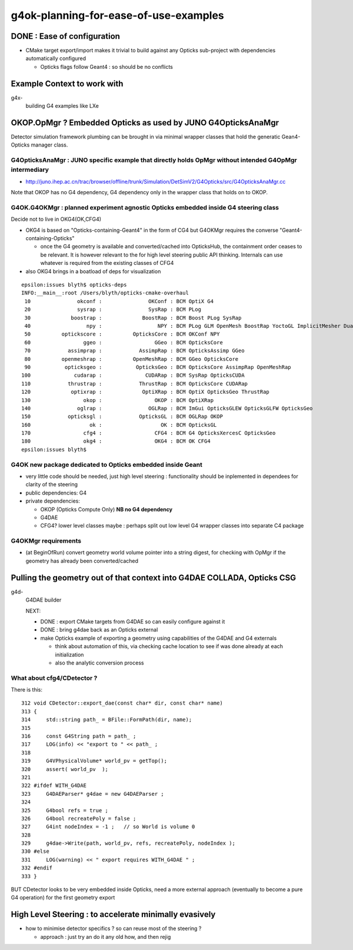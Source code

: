 
g4ok-planning-for-ease-of-use-examples
==========================================

DONE : Ease of configuration 
-------------------------------

* CMake target export/import makes it trivial
  to build against any Opticks sub-project with dependencies
  automatically configured 

  * Opticks flags follow Geant4 : so should be no conflicts 


Example Context to work with
-------------------------------

g4x-
   building G4 examples like LXe 


OKOP.OpMgr ? Embedded Opticks as used by JUNO G4OpticksAnaMgr
----------------------------------------------------------------

Detector simulation framework plumbing can be brought in 
via minimal wrapper classes that hold the generatic Gean4-Opticks manager class.  


G4OpticksAnaMgr : JUNO specific example that directly holds OpMgr without intended G4OpMgr intermediary 
~~~~~~~~~~~~~~~~~~~~~~~~~~~~~~~~~~~~~~~~~~~~~~~~~~~~~~~~~~~~~~~~~~~~~~~~~~~~~~~~~~~~~~~~~~~~~~~~~~~~~~~~~~~~~~

* http://juno.ihep.ac.cn/trac/browser/offline/trunk/Simulation/DetSimV2/G4Opticks/src/G4OpticksAnaMgr.cc

Note that OKOP has no G4 dependency, G4 dependency only in the wrapper class that holds on to OKOP.


G4OK.G4OKMgr : planned experiment agnostic Opticks embedded inside G4 steering class
~~~~~~~~~~~~~~~~~~~~~~~~~~~~~~~~~~~~~~~~~~~~~~~~~~~~~~~~~~~~~~~~~~~~~~~~~~~~~~~~~~~~~~

Decide not to live in OKG4(OK,CFG4) 

* OKG4 is based on "Opticks-containing-Geant4" in the form of CG4 
  but G4OKMgr requires the converse "Geant4-containing-Opticks" 

  * once the G4 geometry is available and converted/cached into OpticksHub, 
    the containment order ceases to be relevant. It is however relevant to the 
    for high level steering public API thinking. 
    Internals can use whatever is required from the existing classes of CFG4 

* also OKG4 brings in a boatload of deps for visualization

::

    epsilon:issues blyth$ opticks-deps
    INFO:__main__:root /Users/blyth/opticks-cmake-overhaul 
     10               okconf :               OKConf : BCM OptiX G4  
     20               sysrap :               SysRap : BCM PLog  
     30             boostrap :             BoostRap : BCM Boost PLog SysRap  
     40                  npy :                  NPY : BCM PLog GLM OpenMesh BoostRap YoctoGL ImplicitMesher DualContouringSample  
     50          optickscore :          OpticksCore : BCM OKConf NPY  
     60                 ggeo :                 GGeo : BCM OpticksCore  
     70            assimprap :            AssimpRap : BCM OpticksAssimp GGeo  
     80          openmeshrap :          OpenMeshRap : BCM GGeo OpticksCore  
     90           opticksgeo :           OpticksGeo : BCM OpticksCore AssimpRap OpenMeshRap  
    100              cudarap :              CUDARap : BCM SysRap OpticksCUDA  
    110            thrustrap :            ThrustRap : BCM OpticksCore CUDARap  
    120             optixrap :             OptiXRap : BCM OptiX OpticksGeo ThrustRap  
    130                 okop :                 OKOP : BCM OptiXRap  
    140               oglrap :               OGLRap : BCM ImGui OpticksGLEW OpticksGLFW OpticksGeo  
    150            opticksgl :            OpticksGL : BCM OGLRap OKOP  
    160                   ok :                   OK : BCM OpticksGL  
    170                 cfg4 :                 CFG4 : BCM G4 OpticksXercesC OpticksGeo  
    180                 okg4 :                 OKG4 : BCM OK CFG4  
    epsilon:issues blyth$ 


G4OK new package dedicated to Opticks embedded inside Geant 
~~~~~~~~~~~~~~~~~~~~~~~~~~~~~~~~~~~~~~~~~~~~~~~~~~~~~~~~~~~~

* very little code should be needed, just high level steering : functionality 
  should be inplemented in dependees for clarity of the steering

* public dependencies: G4
* private dependencies: 

  * OKOP (Opticks Compute Only) **NB no G4 dependency**
  * G4DAE
  * CFG4? lower level classes maybe : perhaps split out low level G4 wrapper
    classes into separate C4 package  
  

G4OKMgr requirements
~~~~~~~~~~~~~~~~~~~~~~~

* (at BeginOfRun) convert geometry world volume pointer into a string digest, 
  for checking with OpMgr if the geometry has already been converted/cached  


Pulling the geometry out of that context into G4DAE COLLADA, Opticks CSG
---------------------------------------------------------------------------

g4d-
   G4DAE builder

   NEXT:

   * DONE : export CMake targets from G4DAE so can easily configure against it 
   * DONE : bring g4dae back as an Opticks external

   * make Opticks example of exporting a geometry using capabilities of the
     G4DAE and G4 externals 

     * think about automation of this, via checking cache location 
       to see if was done already at each initialization 

     * also the analytic conversion process 



What about cfg4/CDetector ?
~~~~~~~~~~~~~~~~~~~~~~~~~~~~~~

There is this::

    312 void CDetector::export_dae(const char* dir, const char* name)
    313 {
    314     std::string path_ = BFile::FormPath(dir, name);
    315 
    316     const G4String path = path_ ;
    317     LOG(info) << "export to " << path_ ;
    318 
    319     G4VPhysicalVolume* world_pv = getTop();
    320     assert( world_pv  );
    321 
    322 #ifdef WITH_G4DAE 
    323     G4DAEParser* g4dae = new G4DAEParser ;
    324 
    325     G4bool refs = true ;
    326     G4bool recreatePoly = false ;
    327     G4int nodeIndex = -1 ;   // so World is volume 0 
    328 
    329     g4dae->Write(path, world_pv, refs, recreatePoly, nodeIndex );
    330 #else
    331     LOG(warning) << " export requires WITH_G4DAE " ;
    332 #endif
    333 }


BUT CDetector looks to be very embedded inside Opticks, need a more external approach
(eventually to become a pure G4 operation) for the first geometry export 



High Level Steering : to accelerate minimally evasively  
-----------------------------------------------------------

* how to minimise detector specifics ? so can reuse most of the steering ?

  * approach : just try an do it any old how, and then rejig 


 


